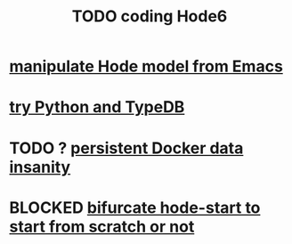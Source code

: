 :PROPERTIES:
:ID:       d3d6e611-2c5c-4779-8417-70e2b58519c1
:ROAM_ALIASES: "Hode6 coding, TODO"
:END:
#+title: TODO coding Hode6
* [[id:c9b14325-eb94-4147-b366-27f81136de9e][manipulate Hode model from Emacs]]
* [[id:215bd079-8522-4489-aa19-9aa9efdc4fec][try Python and TypeDB]]
* TODO ? [[id:2e092160-cb83-4bce-8ffb-cc2264270c0b][persistent Docker data insanity]]
* BLOCKED [[id:3e0477c2-7b4d-45d9-90ff-ad1ea2231773][bifurcate hode-start to start from scratch or not]]
